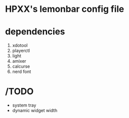 * HPXX's lemonbar config file
* dependencies
    1. xdotool
    2. playerctl
    3. light
    4. amixer
    5. calcurse
    6. nerd font

* /TODO 
  - system tray
  - dynamic widget width
